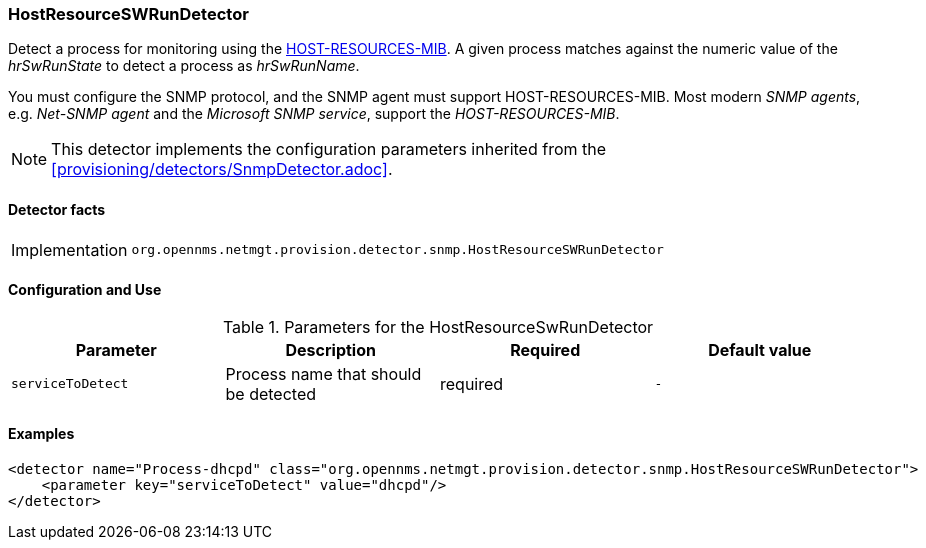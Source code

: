 === HostResourceSWRunDetector

Detect a process for monitoring using the http://www.ietf.org/rfc/rfc2790[HOST-RESOURCES-MIB].
A given process matches against the numeric value of the _hrSwRunState_ to detect a process as _hrSwRunName_. 

You must configure the SNMP protocol, and the SNMP agent must support HOST-RESOURCES-MIB.
Most modern _SNMP agents_, e.g. _Net-SNMP agent_ and the _Microsoft SNMP service_, support the _HOST-RESOURCES-MIB_.

NOTE: This detector implements the configuration parameters inherited from the <<provisioning/detectors/SnmpDetector.adoc>>.

==== Detector facts

[options="autowidth"]
|===
| Implementation | `org.opennms.netmgt.provision.detector.snmp.HostResourceSWRunDetector`
|===

==== Configuration and Use

.Parameters for the HostResourceSwRunDetector
[options="header, %autowidth"]
|===
| Parameter         | Description                            | Required | Default value
| `serviceToDetect` | Process name that should be detected   | required | `-`
|===


==== Examples

[source,xml]
----
<detector name="Process-dhcpd" class="org.opennms.netmgt.provision.detector.snmp.HostResourceSWRunDetector">
    <parameter key="serviceToDetect" value="dhcpd"/>
</detector>
----
